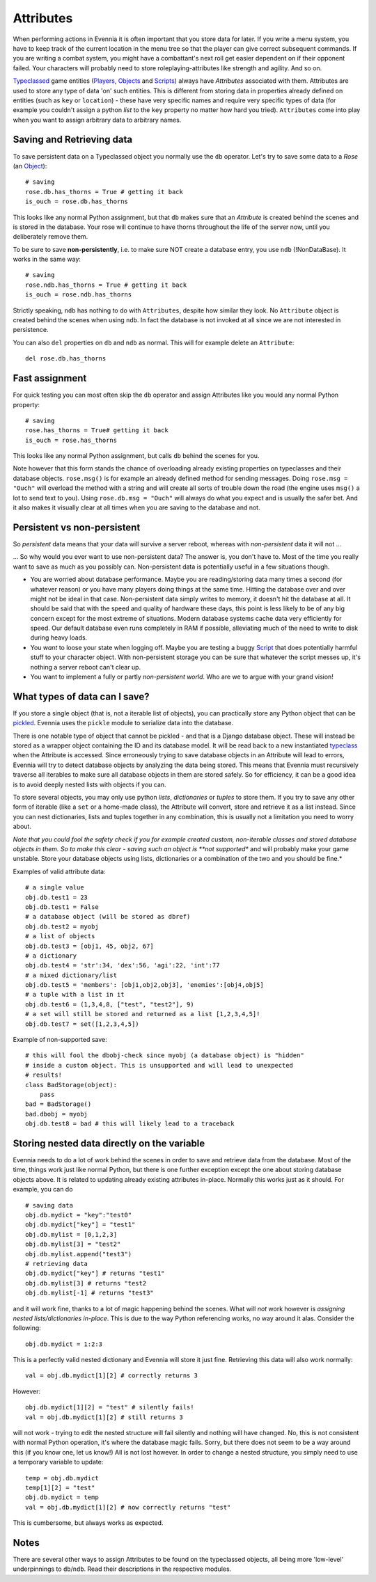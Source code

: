 Attributes
==========

When performing actions in Evennia it is often important that you store
data for later. If you write a menu system, you have to keep track of
the current location in the menu tree so that the player can give
correct subsequent commands. If you are writing a combat system, you
might have a combattant's next roll get easier dependent on if their
opponent failed. Your characters will probably need to store
roleplaying-attributes like strength and agility. And so on.

`Typeclassed <Typeclasses.html>`_ game entities
(`Players <Players.html>`_, `Objects <Objects.html>`_ and
`Scripts <Scripts.html>`_) always have *Attributes* associated with
them. Attributes are used to store any type of data 'on' such entities.
This is different from storing data in properties already defined on
entities (such as ``key`` or ``location``) - these have very specific
names and require very specific types of data (for example you couldn't
assign a python *list* to the ``key`` property no matter how hard you
tried). ``Attributes`` come into play when you want to assign arbitrary
data to arbitrary names.

Saving and Retrieving data
--------------------------

To save persistent data on a Typeclassed object you normally use the
``db`` operator. Let's try to save some data to a *Rose* (an
`Object <Objects.html>`_):

::

    # saving 
    rose.db.has_thorns = True # getting it back
    is_ouch = rose.db.has_thorns

This looks like any normal Python assignment, but that ``db`` makes sure
that an *Attribute* is created behind the scenes and is stored in the
database. Your rose will continue to have thorns throughout the life of
the server now, until you deliberately remove them.

To be sure to save **non-persistently**, i.e. to make sure NOT create a
database entry, you use ``ndb`` (!NonDataBase). It works in the same
way:

::

    # saving 
    rose.ndb.has_thorns = True # getting it back
    is_ouch = rose.ndb.has_thorns

Strictly speaking, ``ndb`` has nothing to do with ``Attributes``,
despite how similar they look. No ``Attribute`` object is created behind
the scenes when using ``ndb``. In fact the database is not invoked at
all since we are not interested in persistence.

You can also ``del`` properties on ``db`` and ``ndb`` as normal. This
will for example delete an ``Attribute``:

::

    del rose.db.has_thorns

Fast assignment
---------------

For quick testing you can most often skip the ``db`` operator and assign
Attributes like you would any normal Python property:

::

    # saving
    rose.has_thorns = True# getting it back
    is_ouch = rose.has_thorns

This looks like any normal Python assignment, but calls ``db`` behind
the scenes for you.

Note however that this form stands the chance of overloading already
existing properties on typeclasses and their database objects.
``rose.msg()`` is for example an already defined method for sending
messages. Doing ``rose.msg = "Ouch"`` will overload the method with a
string and will create all sorts of trouble down the road (the engine
uses ``msg()`` a lot to send text to you). Using
``rose.db.msg = "Ouch"`` will always do what you expect and is usually
the safer bet. And it also makes it visually clear at all times when you
are saving to the database and not.

Persistent vs non-persistent
----------------------------

So *persistent* data means that your data will survive a server reboot,
whereas with *non-persistent* data it will not ...

... So why would you ever want to use non-persistent data? The answer
is, you don't have to. Most of the time you really want to save as much
as you possibly can. Non-persistent data is potentially useful in a few
situations though.

-  You are worried about database performance. Maybe you are
   reading/storing data many times a second (for whatever reason) or you
   have many players doing things at the same time. Hitting the database
   over and over might not be ideal in that case. Non-persistent data
   simply writes to memory, it doesn't hit the database at all. It
   should be said that with the speed and quality of hardware these
   days, this point is less likely to be of any big concern except for
   the most extreme of situations. Modern database systems cache data
   very efficiently for speed. Our default database even runs completely
   in RAM if possible, alleviating much of the need to write to disk
   during heavy loads.
-  You *want* to loose your state when logging off. Maybe you are
   testing a buggy `Script <Scripts.html>`_ that does potentially
   harmful stuff to your character object. With non-persistent storage
   you can be sure that whatever the script messes up, it's nothing a
   server reboot can't clear up.
-  You want to implement a fully or partly *non-persistent world*. Who
   are we to argue with your grand vision!

What types of data can I save?
------------------------------

If you store a single object (that is, not a iterable list of objects),
you can practically store any Python object that can be
`pickled <http://docs.python.org/library/pickle.html>`_. Evennia uses
the ``pickle`` module to serialize data into the database.

There is one notable type of object that cannot be pickled - and that is
a Django database object. These will instead be stored as a wrapper
object containing the ID and its database model. It will be read back to
a new instantiated `typeclass <Typeclasses.html>`_ when the Attribute is
accessed. Since erroneously trying to save database objects in an
Attribute will lead to errors, Evennia will try to detect database
objects by analyzing the data being stored. This means that Evennia must
recursively traverse all iterables to make sure all database objects in
them are stored safely. So for efficiency, it can be a good idea is to
avoid deeply nested lists with objects if you can.

To store several objects, you may only use python *lists*,
*dictionaries* or *tuples* to store them. If you try to save any other
form of iterable (like a ``set`` or a home-made class), the Attribute
will convert, store and retrieve it as a list instead. Since you can
nest dictionaries, lists and tuples together in any combination, this is
usually not a limitation you need to worry about.

*Note that you could fool the safety check if you for example created
custom, non-iterable classes and stored database objects in them. So to
make this clear - saving such an object is **not supported** and will
probably make your game unstable. Store your database objects using
lists, dictionaries or a combination of the two and you should be fine.*

Examples of valid attribute data:

::

    # a single value
    obj.db.test1 = 23
    obj.db.test1 = False 
    # a database object (will be stored as dbref)
    obj.db.test2 = myobj
    # a list of objects
    obj.db.test3 = [obj1, 45, obj2, 67]
    # a dictionary
    obj.db.test4 = 'str':34, 'dex':56, 'agi':22, 'int':77
    # a mixed dictionary/list
    obj.db.test5 = 'members': [obj1,obj2,obj3], 'enemies':[obj4,obj5]
    # a tuple with a list in it
    obj.db.test6 = (1,3,4,8, ["test", "test2"], 9)
    # a set will still be stored and returned as a list [1,2,3,4,5]!
    obj.db.test7 = set([1,2,3,4,5])

Example of non-supported save:

::

    # this will fool the dbobj-check since myobj (a database object) is "hidden"
    # inside a custom object. This is unsupported and will lead to unexpected
    # results! 
    class BadStorage(object):
        pass
    bad = BadStorage()
    bad.dbobj = myobj
    obj.db.test8 = bad # this will likely lead to a traceback

Storing nested data directly on the variable
--------------------------------------------

Evennia needs to do a lot of work behind the scenes in order to save and
retrieve data from the database. Most of the time, things work just like
normal Python, but there is one further exception except the one about
storing database objects above. It is related to updating already
existing attributes in-place. Normally this works just as it should. For
example, you can do

::

    # saving data
    obj.db.mydict = "key":"test0"
    obj.db.mydict["key"] = "test1"
    obj.db.mylist = [0,1,2,3]
    obj.db.mylist[3] = "test2"
    obj.db.mylist.append("test3")
    # retrieving data
    obj.db.mydict["key"] # returns "test1"
    obj.db.mylist[3] # returns "test2
    obj.db.mylist[-1] # returns "test3"

and it will work fine, thanks to a lot of magic happening behind the
scenes. What will *not* work however is *assigning nested
lists/dictionaries in-place*. This is due to the way Python referencing
works, no way around it alas. Consider the following:

::

    obj.db.mydict = 1:2:3

This is a perfectly valid nested dictionary and Evennia will store it
just fine. Retrieving this data will also work normally:

::

    val = obj.db.mydict[1][2] # correctly returns 3

However:

::

    obj.db.mydict[1][2] = "test" # silently fails!
    val = obj.db.mydict[1][2] # still returns 3

will not work - trying to edit the nested structure will fail silently
and nothing will have changed. No, this is not consistent with normal
Python operation, it's where the database magic fails. Sorry, but there
does not seem to be a way around this (if you know one, let us know!)
All is not lost however. In order to change a nested structure, you
simply need to use a temporary variable to update:

::

    temp = obj.db.mydict
    temp[1][2] = "test"
    obj.db.mydict = temp
    val = obj.db.mydict[1][2] # now correctly returns "test"

This is cumbersome, but always works as expected.

Notes
-----

There are several other ways to assign Attributes to be found on the
typeclassed objects, all being more 'low-level' underpinnings to
``db``/``ndb``. Read their descriptions in the respective modules.
